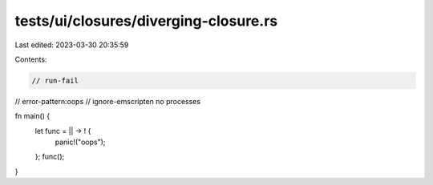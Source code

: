 tests/ui/closures/diverging-closure.rs
======================================

Last edited: 2023-03-30 20:35:59

Contents:

.. code-block:: rs

    // run-fail
// error-pattern:oops
// ignore-emscripten no processes

fn main() {
    let func = || -> ! {
        panic!("oops");
    };
    func();
}


